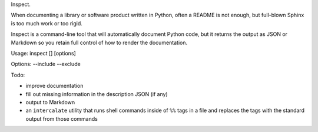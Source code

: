Inspect.

When documenting a library or software product written in Python, often
a README is not enough, but full-blown Sphinx is too much work or too
rigid.

Inspect is a command-line tool that will automatically document Python
code, but it returns the output as JSON or Markdown so you retain full
control of how to render the documentation.

Usage: inspect [] [options]

Options: --include --exclude

Todo:

-  improve documentation
-  fill out missing information in the description JSON (if any)
-  output to Markdown
-  an ``intercalate`` utility that runs shell commands inside of ``%%``
   tags in a file and replaces the tags with the standard output from
   those commands

